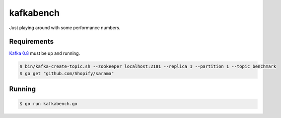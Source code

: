 kafkabench
##########

Just playing around with some performance numbers.

Requirements
------------

`Kafka 0.8 <http://kafka.apache.org/documentation.html#quickstart>`_ must be up
and running.

.. code-block:: bash

    $ bin/kafka-create-topic.sh --zookeeper localhost:2181 --replica 1 --partition 1 --topic benchmark
    $ go get "github.com/Shopify/sarama"

Running
-------

.. code-block:: bash

    $ go run kafkabench.go
